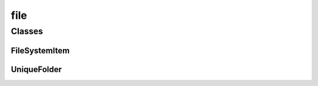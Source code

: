 
file 
================


Classes
----------
FileSystemItem
~~~~~~~~~~~~~~~~
.. doxygenclass:: ioh::common::file::FileSystemItem

UniqueFolder
~~~~~~~~~~~~~~~~
.. doxygenclass:: ioh::common::file::UniqueFolder


